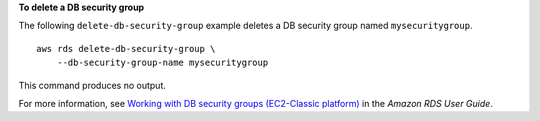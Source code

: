 **To delete a DB security group**

The following ``delete-db-security-group`` example deletes a DB security group named ``mysecuritygroup``. ::

    aws rds delete-db-security-group \
        --db-security-group-name mysecuritygroup

This command produces no output.

For more information, see `Working with DB security groups (EC2-Classic platform) <https://docs.aws.amazon.com/AmazonRDS/latest/UserGuide/USER_WorkingWithSecurityGroups.html>`__ in the *Amazon RDS User Guide*.

